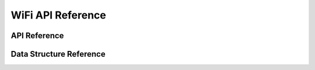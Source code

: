 WiFi API Reference
===================

API Reference
------------------
.. doxygengroup:: WM_WIFI_APIs
    :project: wm-iot-sdk-apis
    :content-only:

Data Structure Reference
--------------------------

.. doxygenfile:: wm_wifi_types.h
    :project: wm-iot-sdk-apis
